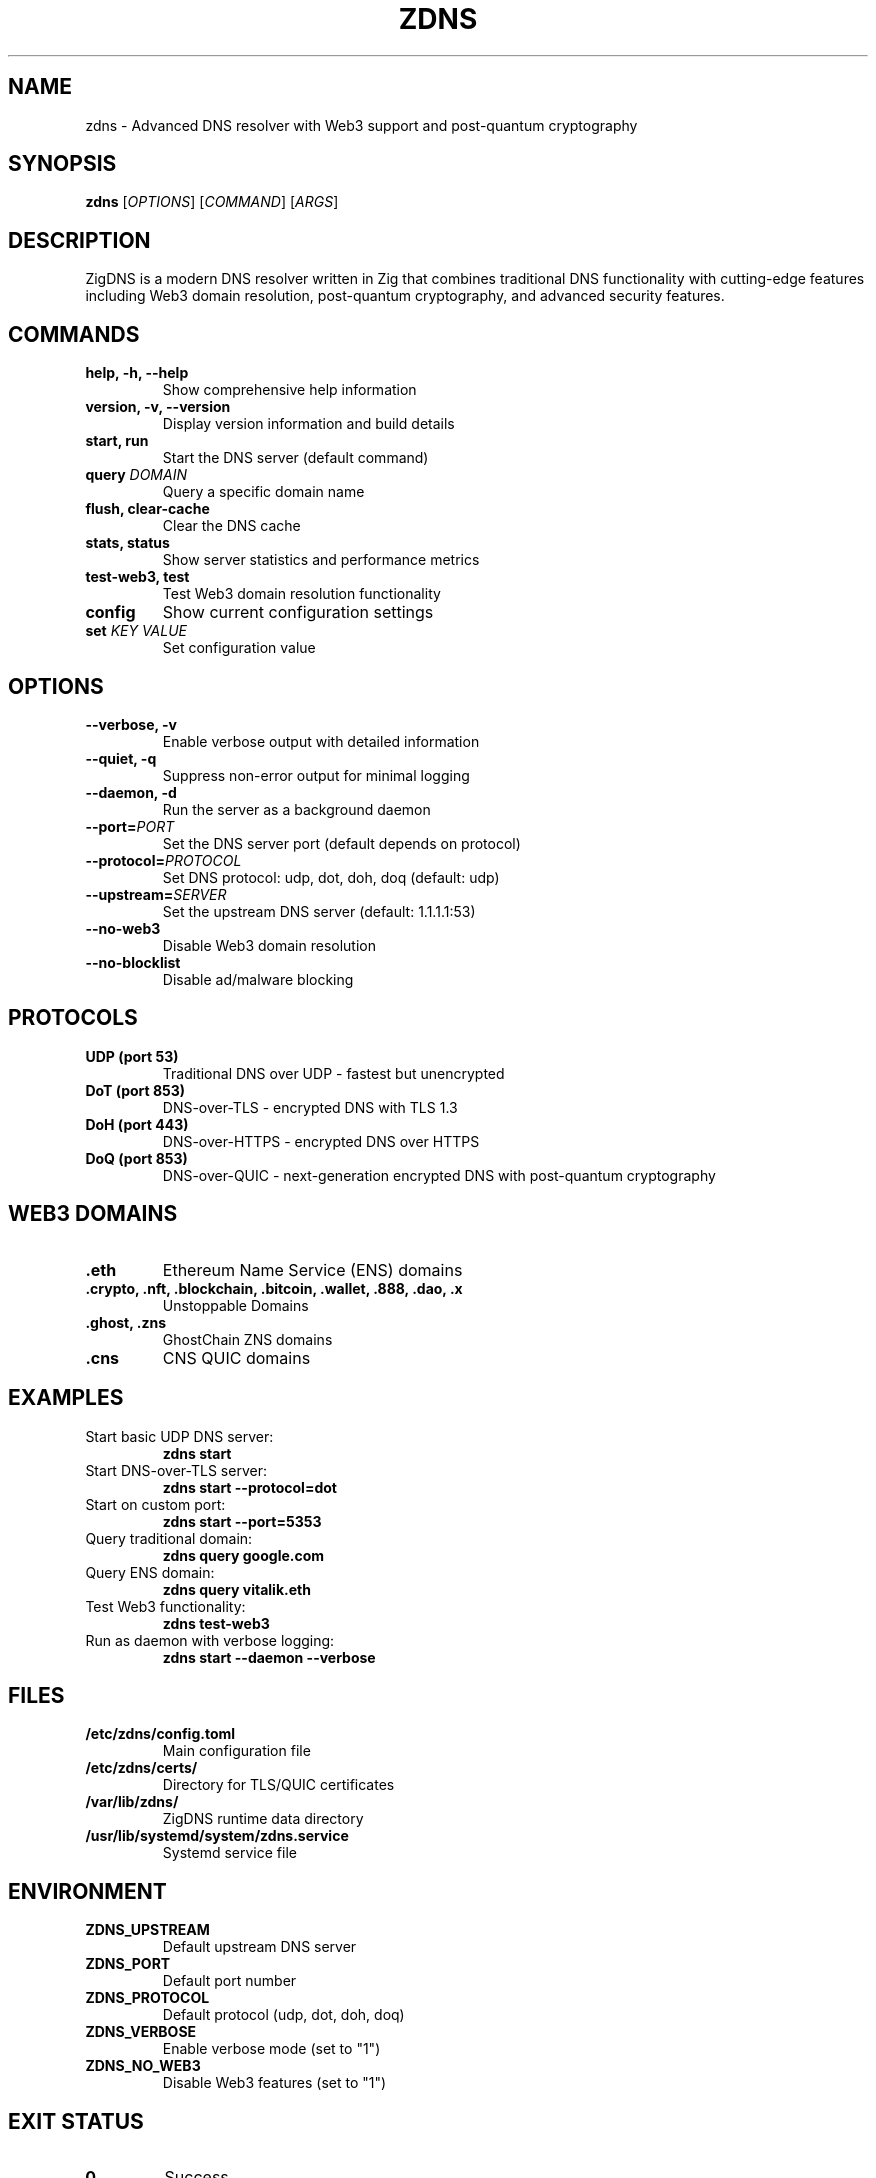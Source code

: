 .TH ZDNS 1 "2024-01-01" "ZigDNS 1.0.0" "User Commands"
.SH NAME
zdns \- Advanced DNS resolver with Web3 support and post-quantum cryptography
.SH SYNOPSIS
.B zdns
[\fIOPTIONS\fR] [\fICOMMAND\fR] [\fIARGS\fR]
.SH DESCRIPTION
ZigDNS is a modern DNS resolver written in Zig that combines traditional DNS functionality with cutting-edge features including Web3 domain resolution, post-quantum cryptography, and advanced security features.
.SH COMMANDS
.TP
.B help, -h, --help
Show comprehensive help information
.TP
.B version, -v, --version
Display version information and build details
.TP
.B start, run
Start the DNS server (default command)
.TP
.B query \fIDOMAIN\fR
Query a specific domain name
.TP
.B flush, clear-cache
Clear the DNS cache
.TP
.B stats, status
Show server statistics and performance metrics
.TP
.B test-web3, test
Test Web3 domain resolution functionality
.TP
.B config
Show current configuration settings
.TP
.B set \fIKEY\fR \fIVALUE\fR
Set configuration value
.SH OPTIONS
.TP
.B --verbose, -v
Enable verbose output with detailed information
.TP
.B --quiet, -q
Suppress non-error output for minimal logging
.TP
.B --daemon, -d
Run the server as a background daemon
.TP
.B --port=\fIPORT\fR
Set the DNS server port (default depends on protocol)
.TP
.B --protocol=\fIPROTOCOL\fR
Set DNS protocol: udp, dot, doh, doq (default: udp)
.TP
.B --upstream=\fISERVER\fR
Set the upstream DNS server (default: 1.1.1.1:53)
.TP
.B --no-web3
Disable Web3 domain resolution
.TP
.B --no-blocklist
Disable ad/malware blocking
.SH PROTOCOLS
.TP
.B UDP (port 53)
Traditional DNS over UDP - fastest but unencrypted
.TP
.B DoT (port 853)
DNS-over-TLS - encrypted DNS with TLS 1.3
.TP
.B DoH (port 443)
DNS-over-HTTPS - encrypted DNS over HTTPS
.TP
.B DoQ (port 853)
DNS-over-QUIC - next-generation encrypted DNS with post-quantum cryptography
.SH WEB3 DOMAINS
.TP
.B .eth
Ethereum Name Service (ENS) domains
.TP
.B .crypto, .nft, .blockchain, .bitcoin, .wallet, .888, .dao, .x
Unstoppable Domains
.TP
.B .ghost, .zns
GhostChain ZNS domains
.TP
.B .cns
CNS QUIC domains
.SH EXAMPLES
.TP
Start basic UDP DNS server:
.B zdns start
.TP
Start DNS-over-TLS server:
.B zdns start --protocol=dot
.TP
Start on custom port:
.B zdns start --port=5353
.TP
Query traditional domain:
.B zdns query google.com
.TP
Query ENS domain:
.B zdns query vitalik.eth
.TP
Test Web3 functionality:
.B zdns test-web3
.TP
Run as daemon with verbose logging:
.B zdns start --daemon --verbose
.SH FILES
.TP
.B /etc/zdns/config.toml
Main configuration file
.TP
.B /etc/zdns/certs/
Directory for TLS/QUIC certificates
.TP
.B /var/lib/zdns/
ZigDNS runtime data directory
.TP
.B /usr/lib/systemd/system/zdns.service
Systemd service file
.SH ENVIRONMENT
.TP
.B ZDNS_UPSTREAM
Default upstream DNS server
.TP
.B ZDNS_PORT
Default port number
.TP
.B ZDNS_PROTOCOL
Default protocol (udp, dot, doh, doq)
.TP
.B ZDNS_VERBOSE
Enable verbose mode (set to "1")
.TP
.B ZDNS_NO_WEB3
Disable Web3 features (set to "1")
.SH EXIT STATUS
.TP
.B 0
Success
.TP
.B 1
General error (invalid arguments, startup failure)
.TP
.B 2
Permission denied (typically port binding)
.TP
.B 3
Configuration error
.TP
.B 4
Network error
.SH SECURITY
ZigDNS includes several security features:
.IP \(bu 2
Ad/malware blocking with multiple filter lists
.IP \(bu 2
Post-quantum cryptography (ML-KEM-768 + ML-DSA-65)
.IP \(bu 2
Secure DNS caching with signature verification
.IP \(bu 2
TLS 1.3 support for encrypted protocols
.IP \(bu 2
DNSSEC validation
.SH AUTHOR
Written by the ZigDNS team.
.SH REPORTING BUGS
Report bugs to: https://github.com/your-username/zigdns/issues
.SH COPYRIGHT
Copyright © 2024 ZigDNS Team. This is free software; see the source for copying conditions.
.SH SEE ALSO
.BR systemd-resolved (8),
.BR dig (1),
.BR nslookup (1),
.BR host (1)